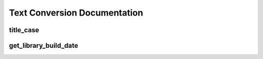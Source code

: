 
Text Conversion Documentation
=============================

title_case
----------

.. function:: title_case(input_string: str) -> str

   Converts the given string formatted as a headline.

   This function takes a single string argument and returns a new string that has been formatted as an APA style headline.

   :param input_string: The string to be converted.
   :type input_string: str
   :returns: The converted string.
   :rtype: str

   **Example:**

   .. code-block:: python

      >>> import text_conversion
      >>> result = text_conversion.title_case('this is a headline')
      >>> print(result)
      'This Is a Headline'


get_library_build_date
----------------------

.. function:: get_library_build_date() -> str

   Returns the build date of the module as a string.

   This function does not take any arguments and returns a string representing the date on which the module was built. This can be useful for version checks or logging when using the module.

   :returns: The build date of the module, typically in 'YYYY-MM-DD' format.
   :rtype: str

   **Example:**

   .. code-block:: python

      >>> import text_conversion
      >>> build_date = text_conversion.get_library_build_date()
      >>> print(build_date)
      '2024-01-01'
